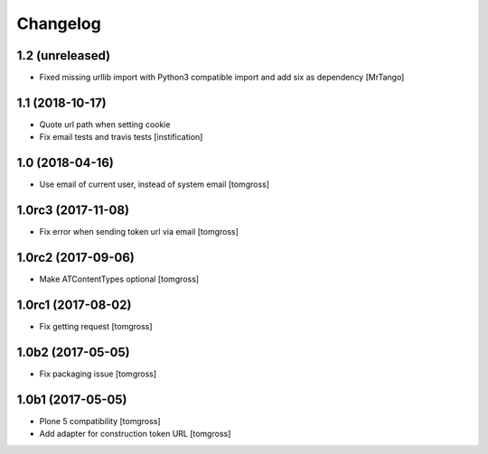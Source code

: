 Changelog
=========


1.2 (unreleased)
----------------

- Fixed missing urllib import with Python3 compatible import and add six as dependency
  [MrTango]


1.1 (2018-10-17)
----------------

- Quote url path when setting cookie
- Fix email tests and travis tests
  [instification]


1.0 (2018-04-16)
----------------

- Use email of current user, instead of system email
  [tomgross]


1.0rc3 (2017-11-08)
-------------------

- Fix error when sending token url via email
  [tomgross]


1.0rc2 (2017-09-06)
-------------------

- Make ATContentTypes optional
  [tomgross]


1.0rc1 (2017-08-02)
-------------------

- Fix getting request
  [tomgross]


1.0b2 (2017-05-05)
------------------

- Fix packaging issue
  [tomgross]


1.0b1 (2017-05-05)
------------------

- Plone 5 compatibility
  [tomgross]

- Add adapter for construction token URL
  [tomgross]
